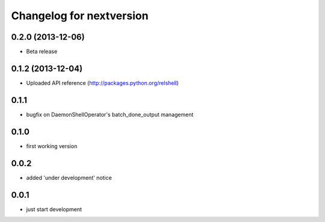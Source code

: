 Changelog for nextversion
=========================

0.2.0 (2013-12-06)
------------------

- Beta release

0.1.2 (2013-12-04)
------------------

- Uploaded API reference (http://packages.python.org/relshell)

0.1.1
-----

- bugfix on DaemonShellOperator's batch_done_output management

0.1.0
-----

- first working version

0.0.2
-----

- added 'under development' notice

0.0.1
-----

- just start development
